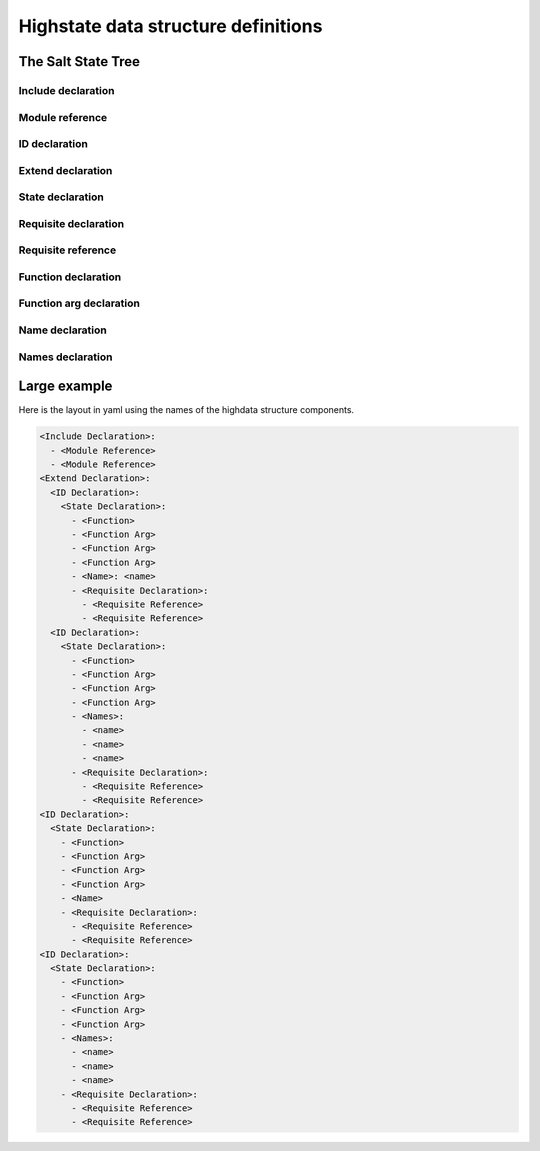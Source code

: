 ====================================
Highstate data structure definitions
====================================

The Salt State Tree
===================

.. glossary::

    Top file
        The main state file that instructs minions what environment and modules
        to use during state execution.

        Configurable via :conf_master:`state_top`.

    State tree
        A collection of ``sls`` files.

Include declaration
-------------------

.. glossary::

    Include declaration
        Defines a list of :term:`module reference` strings to include in this
        :term:`sls`.

        Occurs only in the top level of the highstate structure.

        Example:

        .. code-block:: yaml

            include:
              - edit.vim
              - http.server

Module reference
----------------

.. glossary::

    Module reference
        The name of a SLS module defined by a separate SLS file and residing on
        the Salt Master. A module named ``edit.vim`` is a reference to the sls
        file ``salt://edit/vim.sls``.

ID declaration
--------------

.. glossary::

    ID declaration
        Defines an individual highstate component. Always references a value of
        a dictionary containing keys referencing :term:`state declarations
        <state declaration>` and :term:`requisite declarations <requisite
        declaration>`. Can be overridden by a :term:`name declaration` or a
        :term:`names declaration`.

        Occurs on the top level or under the :term:`extend declaration`.

        Must **not** contain a dot, otherwise highstate summary output will be
        unpredictable.

Extend declaration
------------------

.. glossary::

    Extend declaration
        Used to extend a :term:`name declaration` from an included ``sls
        module``. The keys of the extend declaration always define existing
        :term:`ID declarations <ID declaration>` which have been defined in
        included ``sls modules``.

        Occurs only in the top level and defines a dictionary.

State declaration
-----------------

.. glossary::

    State declaration
        A list which contains one string defining the :term:`function
        declaration` and any number of :term:`function arg declaration`
        dictionaries.

        Can, optionally, contain a number of additional components like the
        name override components — :term:`name <name declaration>` and
        :term:`names <names declaration>`. Can also contain :term:`requisite
        declarations <requisite declaration>`.

        Occurs under an :term:`ID declaration`.

Requisite declaration
---------------------

.. glossary::

    Requisite declaration
        A list containing :term:`requisite references <requisite reference>`.

        Used to build the action dependency tree. While Salt states are made to
        execute in a deterministic order, this order is managed by requiring
        and watching other Salt states.

        Occurs as a list component under a :term:`state declaration` or as a
        key under an :term:`ID declaration`.

Requisite reference
-------------------

.. glossary::

    Requisite reference
        A single key dictionary. The key is the name of the referenced
        :term:`state declaration` and the value is the ID of the referenced
        :term:`ID declaration`.

        Occurs as a single index in a :term:`requisite declaration` list.

Function declaration
--------------------

.. glossary::

    Function declaration
        The name of the function to call within the state. Any given state
        declaration can only have a single function.

        Occurs as the only index in the :term:`state declaration` list.

Function arg declaration
------------------------

.. glossary::

    Function arg declaration
        A single key dictionary referencing a Python type which is to be passed
        to the named :term:`function declaration` as a parameter. The type must
        be the data type expected by the function.

        Occurs under a :term:`function declaration`.

Name declaration
----------------

.. glossary::

    Name declaration
        Used to override the name argument relative the :term:`state
        declaration`. If the name is not specified then the :term:`ID
        declaration` satisfies the name argument. The name is always a single
        key dictionary referencing a string.

Names declaration
-----------------

.. glossary::

    Names declaration
        Used to apply the contents of the :term:`state declaration` to multiple
        states, each with its own name.

        Example:

        .. code-block:: yaml

            python-pkgs:
              pkg:
                - installed
                - names:
                  - python-django
                  - python-crypto
                  - python-yaml

Large example
=============

Here is the layout in yaml using the names of the highdata structure
components.

.. code-block:: yaml

    <Include Declaration>:
      - <Module Reference>
      - <Module Reference>
    <Extend Declaration>:
      <ID Declaration>:
        <State Declaration>:
          - <Function>
          - <Function Arg>
          - <Function Arg>
          - <Function Arg>
          - <Name>: <name>
          - <Requisite Declaration>:
            - <Requisite Reference>
            - <Requisite Reference>
      <ID Declaration>:
        <State Declaration>:
          - <Function>
          - <Function Arg>
          - <Function Arg>
          - <Function Arg>
          - <Names>:
            - <name>
            - <name>
            - <name>
          - <Requisite Declaration>:
            - <Requisite Reference>
            - <Requisite Reference>
    <ID Declaration>:
      <State Declaration>:
        - <Function>
        - <Function Arg>
        - <Function Arg>
        - <Function Arg>
        - <Name>
        - <Requisite Declaration>:
          - <Requisite Reference>
          - <Requisite Reference>
    <ID Declaration>:
      <State Declaration>:
        - <Function>
        - <Function Arg>
        - <Function Arg>
        - <Function Arg>
        - <Names>:
          - <name>
          - <name>
          - <name>
        - <Requisite Declaration>:
          - <Requisite Reference>
          - <Requisite Reference>

